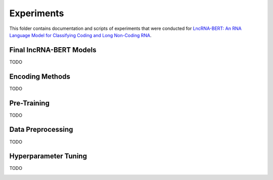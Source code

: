 Experiments
===========
This folder contains documentation and scripts of experiments that were conducted for `LncRNA-BERT: An RNA Language Model for Classifying Coding and Long Non-Coding RNA <todo.com>`_.

Final lncRNA-BERT Models
------------------------
TODO

Encoding Methods
----------------
TODO

Pre-Training
------------
TODO

Data Preprocessing
------------------
TODO

Hyperparameter Tuning
---------------------
TODO

.. image:: figures/hyppar_tuning/warmup.png
  :width: 400
  :alt: Learning Curve warmup steps
